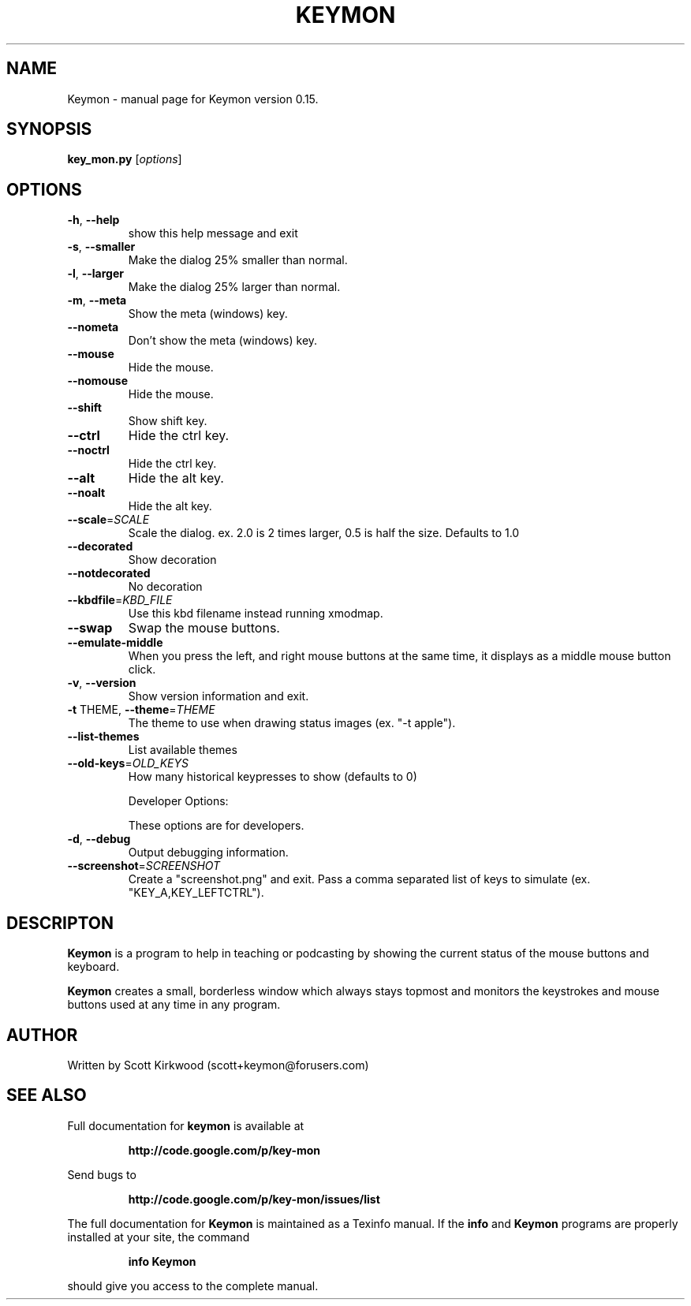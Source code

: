 .\" DO NOT MODIFY THIS FILE!  It was generated by help2man 1.36.
.TH KEYMON "1" "March 2010" "Keymon version 0.15." "User Commands"
.SH NAME
Keymon \- manual page for Keymon version 0.15.
.SH SYNOPSIS
.B key_mon.py
[\fIoptions\fR]
.SH OPTIONS
.TP
\fB\-h\fR, \fB\-\-help\fR
show this help message and exit
.TP
\fB\-s\fR, \fB\-\-smaller\fR
Make the dialog 25% smaller than normal.
.TP
\fB\-l\fR, \fB\-\-larger\fR
Make the dialog 25% larger than normal.
.TP
\fB\-m\fR, \fB\-\-meta\fR
Show the meta (windows) key.
.TP
\fB\-\-nometa\fR
Don't show the meta (windows) key.
.TP
\fB\-\-mouse\fR
Hide the mouse.
.TP
\fB\-\-nomouse\fR
Hide the mouse.
.TP
\fB\-\-shift\fR
Show shift key.
.TP
\fB\-\-ctrl\fR
Hide the ctrl key.
.TP
\fB\-\-noctrl\fR
Hide the ctrl key.
.TP
\fB\-\-alt\fR
Hide the alt key.
.TP
\fB\-\-noalt\fR
Hide the alt key.
.TP
\fB\-\-scale\fR=\fISCALE\fR
Scale the dialog. ex. 2.0 is 2 times larger, 0.5 is
half the size. Defaults to 1.0
.TP
\fB\-\-decorated\fR
Show decoration
.TP
\fB\-\-notdecorated\fR
No decoration
.TP
\fB\-\-kbdfile\fR=\fIKBD_FILE\fR
Use this kbd filename instead running xmodmap.
.TP
\fB\-\-swap\fR
Swap the mouse buttons.
.TP
\fB\-\-emulate\-middle\fR
When you press the left, and right mouse buttons at
the same time, it displays as a middle mouse button
click.
.TP
\fB\-v\fR, \fB\-\-version\fR
Show version information and exit.
.TP
\fB\-t\fR THEME, \fB\-\-theme\fR=\fITHEME\fR
The theme to use when drawing status images (ex. "\-t
apple").
.TP
\fB\-\-list\-themes\fR
List available themes
.TP
\fB\-\-old\-keys\fR=\fIOLD_KEYS\fR
How many historical keypresses to show (defaults to 0)
.IP
Developer Options:
.IP
These options are for developers.
.TP
\fB\-d\fR, \fB\-\-debug\fR
Output debugging information.
.TP
\fB\-\-screenshot\fR=\fISCREENSHOT\fR
Create a "screenshot.png" and exit. Pass a comma
separated list of keys to simulate (ex.
"KEY_A,KEY_LEFTCTRL").
.SH DESCRIPTON
.B Keymon
is a program to help in teaching or podcasting by showing the current status of the 
mouse buttons and keyboard.
.PP
.B Keymon
creates a small, borderless window which always stays topmost and monitors the keystrokes
and mouse buttons used at any time in any program.
.SH AUTHOR
Written by Scott Kirkwood (scott+keymon@forusers.com)
.SH "SEE ALSO"
Full documentation for
.B keymon
is available at 
.IP
.B http://code.google.com/p/key-mon
.PP
Send bugs to
.IP
.B http://code.google.com/p/key-mon/issues/list
.PP
.PP
The full documentation for
.B Keymon
is maintained as a Texinfo manual.  If the
.B info
and
.B Keymon
programs are properly installed at your site, the command
.IP
.B info Keymon
.PP
should give you access to the complete manual.
